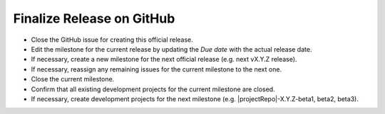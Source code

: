 Finalize Release on GitHub
--------------------------

* Close the GitHub issue for creating this official release.
* Edit the milestone for the current release by updating the *Due date* with the actual release date.
* If necessary, create a new milestone for the next official release (e.g. next vX.Y.Z release).
* If necessary, reassign any remaining issues for the current milestone to the next one.
* Close the current milestone.
* Confirm that all existing development projects for the current milestone are closed.
* If necessary, create development projects for the next milestone (e.g. |projectRepo|-X.Y.Z-beta1, beta2, beta3).
